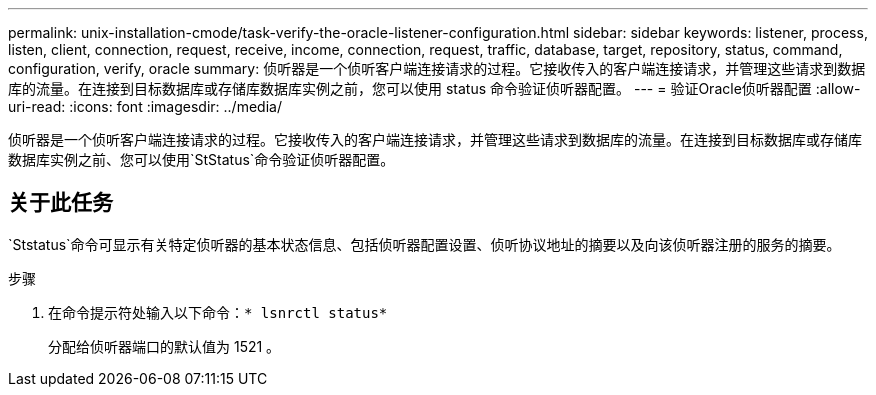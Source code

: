 ---
permalink: unix-installation-cmode/task-verify-the-oracle-listener-configuration.html 
sidebar: sidebar 
keywords: listener, process, listen, client, connection, request, receive, income, connection, request, traffic, database, target, repository, status, command, configuration, verify, oracle 
summary: 侦听器是一个侦听客户端连接请求的过程。它接收传入的客户端连接请求，并管理这些请求到数据库的流量。在连接到目标数据库或存储库数据库实例之前，您可以使用 status 命令验证侦听器配置。 
---
= 验证Oracle侦听器配置
:allow-uri-read: 
:icons: font
:imagesdir: ../media/


[role="lead"]
侦听器是一个侦听客户端连接请求的过程。它接收传入的客户端连接请求，并管理这些请求到数据库的流量。在连接到目标数据库或存储库数据库实例之前、您可以使用`StStatus`命令验证侦听器配置。



== 关于此任务

`Ststatus`命令可显示有关特定侦听器的基本状态信息、包括侦听器配置设置、侦听协议地址的摘要以及向该侦听器注册的服务的摘要。

.步骤
. 在命令提示符处输入以下命令：`* lsnrctl status*`
+
分配给侦听器端口的默认值为 1521 。



